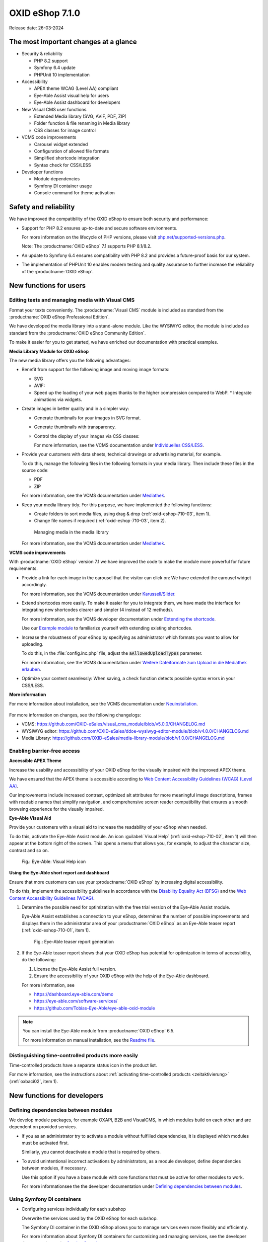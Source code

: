 OXID eShop 7.1.0
================

Release date: 26-03-2024

The most important changes at a glance
---------------------------------------

* Security & reliability

  * PHP 8.2 support
  * Symfony 6.4 update
  * PHPUnit 10 implementation

* Accessibility

  * APEX theme WCAG (Level AA) compliant
  * Eye-Able Assist visual help for users
  * Eye-Able Assist dashboard for developers

* New Visual CMS user functions

  * Extended Media library (SVG, AVIF, PDF, ZIP)
  * Folder function & file renaming in Media library
  * CSS classes for image control

* VCMS code improvements

  * Carousel widget extended
  * Configuration of allowed file formats
  * Simplified shortcode integration
  * Syntax check for CSS/LESS

* Developer functions

  * Module dependencies
  * Symfony DI container usage
  * Console command for theme activation

Safety and reliability
----------------------

We have improved the compatibility of the OXID eShop to ensure both security and performance:

* Support for PHP 8.2 ensures up-to-date and secure software environments.

  For more information on the lifecycle of PHP versions, please visit `php.net/supported-versions.php <https://www.php.net/supported-versions.php>`_.

  Note: The :productname:`OXID eShop` 7.1 supports PHP 8.1/8.2.

* An update to Symfony 6.4 ensures compatibility with PHP 8.2 and provides a future-proof basis for our system.

* The implementation of PHPUnit 10 enables modern testing and quality assurance to further increase the reliability of the :productname:`OXID eShop`.

New functions for users
----------------------------

Editing texts and managing media with Visual CMS
^^^^^^^^^^^^^^^^^^^^^^^^^^^^^^^^^^^^^^^^^^^^^^^^

Format your texts conveniently. The :productname:`Visual CMS` module is included as standard from the :productname:`OXID eShop Professional Edition`.

We have developed the media library into a stand-alone module. Like the WYSIWYG editor, the module is included as standard from the :productname:`OXID eShop Community Edition`.

To make it easier for you to get started, we have enriched our documentation with practical examples.

**Media Library Module for OXID eShop**

The new media library offers you the following advantages:

* Benefit from support for the following image and moving image formats:

  .. todo: #EN MediaLibrary module

  * SVG
  * AVIF:

  * Speed up the loading of your web pages thanks to the higher compression compared to WebP.
    * Integrate animations via widgets.

* Create images in better quality and in a simpler way:

  * Generate thumbnails for your images in SVG format.
  * Generate thumbnails with transparency.
  * Control the display of your images via CSS classes:

    For more information, see the VCMS documentation under `Individuelles CSS/LESS <https://docs.oxid-esales.com/modules/vcms/de/5.0/funktionsbeschreibung/grundfunktionen.html#individuelles-css-less>`_.

    .. todo: #tbd: URL anpassen, sobald Übersetzung da

* Provide your customers with data sheets, technical drawings or advertising material, for example.

  To do this, manage the following files in the following formats in your media library. Then include these files in the source code:

  * PDF
  * ZIP

  For more information, see the VCMS documentation under `Mediathek <https://docs.oxid-esales.com/modules/vcms/de/5.0/funktionsbeschreibung/mediathek.html#mediathek>`_.

  .. todo: #tbd: URL anpassen, sobald Übersetzung da

* Keep your media library tidy. For this purpose, we have implemented the following functions:

  * Create folders to sort media files, using drag & drop (:ref:`oxid-eshop-710-03`, item 1).

  * Change file names if required (:ref:`oxid-eshop-710-03`, item 2).

  .. _oxid-eshop-710-03:

  .. figure:: ../../media/screenshots/oxid-eshop-710-03.png
     :alt: Managing media in the media library
     :width: 650
     :class: with-shadow

     Managing media in the media library

  For more information, see the VCMS documentation under `Mediathek <https://docs.oxid-esales.com/modules/vcms/de/5.0/funktionsbeschreibung/mediathek.html#mediathek>`_.

  .. todo: #tbd: URL anpassen, sobald Übersetzung da

**VCMS code improvements**

With :productname:`OXID eShop` version 7.1 we have improved the code to make the module more powerful for future requirements.

* Provide a link for each image in the carousel that the visitor can click on: We have extended the carousel widget accordingly.

  For more information, see the VCMS documentation under `Karussell/Slider <https://docs.oxid-esales.com/modules/vcms/de/latest/funktionsbeschreibung/widgets-im-lieferumfang.html#karussell-slider>`_.

  .. todo: #tbd: URL anpassen, sobald Übersetzung da

* Extend shortcodes more easily. To make it easier for you to integrate them, we have made the interface for integrating new shortcodes clearer and simpler (4 instead of 12 methods).

  For more information, see the VCMS developer documentation under `Extending the shortcode <https://github.com/OXID-eSales/vcms-documentation/blob/5.0-en/developer.rst#extending-the-shortcode>`_.

  Use our `Example module <https://github.com/OXID-eSales/vcms-examples/blob/b-7.1.x/src/DecorationExample.php>`_ to familiarize yourself with extending existing shortcodes.

* Increase the robustness of your eShop by specifying as administrator which formats you want to allow for uploading.

  To do this, in the :file:`config.inc.php` file, adjust the :code:`aAllowedUploadTypes` parameter.

  For more information, see the VCMS documentation under `Weitere Dateiformate zum Upload in die Mediathek erlauben <https://docs.oxid-esales.com/modules/vcms/de/5.0/konfiguration.rst#weitere-dateiformate-zum-upload-in-die-mediathek-erlauben>`_.

  .. todo: #tbd: URL anpassen, sobald Übersetzung da

* Optimize your content seamlessly: When saving, a check function detects possible syntax errors in your CSS/LESS.

**More information**

For more information about installation, see the VCMS documentation under `Neuinstallation <https://docs.oxid-esales.com/modules/vcms/de/5.0/installation.html#neuinstallation>`_.

  .. todo: #tbd: URL anpassen, sobald Übersetzung da

For more information on changes, see the following changelogs:

* VCMS: https://github.com/OXID-eSales/visual_cms_module/blob/v5.0.0/CHANGELOG.md
* WYSIWYG editor: https://github.com/OXID-eSales/ddoe-wysiwyg-editor-module/blob/v4.0.0/CHANGELOG.md
* Media Library: https://github.com/OXID-eSales/media-library-module/blob/v1.0.0/CHANGELOG.md

Enabling barrier-free access
^^^^^^^^^^^^^^^^^^^^^^^^^^^^

**Accessible APEX Theme**

Increase the usability and accessibility of your OXID eShop for the visually impaired with the improved APEX theme.

We have ensured that the APEX theme is accessible according to `Web Content Accessibility Guidelines (WCAG) (Level AA) <https://www.w3.org/WAI/WCAG2AA-Conformance>`_.

Our improvements include increased contrast, optimized alt attributes for more meaningful image descriptions, frames with readable names that simplify navigation, and comprehensive screen reader compatibility that ensures a smooth browsing experience for the visually impaired.

**Eye-Able Visual Aid**

Provide your customers with a visual aid to increase the readability of your eShop when needed.

To do this, activate the Eye-Able Assist module. An icon :guilabel:`Visual Help` (:ref:`oxid-eshop-710-02`, item 1) will then appear at the bottom right of the screen. This opens a menu that allows you, for example, to adjust the character size, contrast and so on.

.. _oxid-eshop-710-02:

.. figure:: ../../media/screenshots/oxid-eshop-710-02.png
   :alt: Eye-Able: Visual Help icon
   :width: 650
   :class: with-shadow

   Fig.: Eye-Able: Visual Help icon

**Using the Eye-Able short report and dashboard**

Ensure that more customers can use your :productname:`OXID eShop` by increasing digital accessibility.

To do this, implement the accessibility guidelines in accordance with the `Disability Equality Act (BFSG) <https://www.bmas.de/DE/Soziales/Teilhabe-und-Inklusion/Rehabilitation-und-Teilhabe/behindertengleichstellungsgesetz.html>`_ and the `Web Content Accessibility Guidelines (WCAG) <https://www.w3.org/WAI/WCAG2AA-Conformance>`_.

1. Determine the possible need for optimization with the free trial version of the Eye-Able Assist module.

   Eye-Able Assist establishes a connection to your eShop, determines the number of possible improvements and displays them in the administrator area of your :productname:`OXID eShop` as an Eye-Able teaser report (:ref:`oxid-eshop-710-01`, item 1).

   .. _oxid-eshop-710-01:

   .. figure:: ../../media/screenshots/oxid-eshop-710-01.png
      :alt: Eye-Able teaser report generation
      :width: 650
      :class: with-shadow

      Fig.: Eye-Able teaser report generation

2. If the Eye-Able teaser report shows that your OXID eShop has potential for optimization in terms of accessibility, do the following:

   1. License the Eye-Able Assist full version.
   #. Ensure the accessibility of your OXID eShop with the help of the Eye-Able dashboard.

   For more information, see

   * https://dashboard.eye-able.com/demo
   * https://eye-able.com/software-services/
   * https://github.com/Tobias-Eye-Able/eye-able-oxid-module

.. note::

   You can install the Eye-Able module from :productname:`OXID eShop` 6.5.

   For more information on manual installation, see the `Readme file <https://github.com/Tobias-Eye-Able/eye-able-oxid-module?tab=readme-ov-file#installation-process>`_.

Distinguishing time-controlled products more easily
^^^^^^^^^^^^^^^^^^^^^^^^^^^^^^^^^^^^^^^^^^^^^^^^^^^

Time-controlled products have a separate status icon in the product list.

For more information, see the instructions about :ref:`activating time-controlled products <zeitaktivierung>` (:ref:`oxbaci02`, item 1).

New functions for developers
------------------------------

Defining dependencies between modules
^^^^^^^^^^^^^^^^^^^^^^^^^^^^^^^^^^^^^

.. todo: #04

We develop module packages, for example OXAPI, B2B and VisualCMS, in which modules build on each other and are dependent on provided services.

* If you as an administrator try to activate a module without fulfilled dependencies, it is displayed which modules must be activated first.

  Similarly, you cannot deactivate a module that is required by others.

* To avoid unintentional incorrect activations by administrators, as a module developer, define dependencies between modules, if necessary.

  Use this option if you have a base module with core functions that must be active for other modules to work.

  For more informationsee the the developer documentation under `Defining dependencies between modules <https://docs.oxid-esales.com/developer/en/latest/development/modules_components_themes/module/module_dependencies.html>`_.

.. todo: #tbd: Verify URL

Using Symfony DI containers
^^^^^^^^^^^^^^^^^^^^^^^^^^^

* Configuring services individually for each subshop

  .. todo: #03 #tbd: verify URLs when published

  Overwrite the services used by the OXID eShop  for each subshop.

  The Symfony DI container in the OXID eShop allows you to manage services even more flexibly and efficiently.

  For more information about Symfony DI containers for customizing and managing services, see the developer documentation under `Service Container <https://docs.oxid-esales.com/development/tell_me_about/service_container.html>`_.

* Using services in non-DI classes

  .. todo: #01; #tbd: verify URLs when published

  Make your work as a module developer easier by accessing the central Symfony DI container even in areas that are not intended for dependency injection (DI).

  For more information, see the developer documentation under `Use services in non-DI classes <https://docs.oxid-esales.com/development/modules_components_themes/module/module_services.rst#use-services-in-non-di-classes.html>`_.

Installing packages via the command line interface
^^^^^^^^^^^^^^^^^^^^^^^^^^^^^^^^^^^^^^^^^^^^^^^^^^

.. todo: #02

To activate a theme, you do not need to use the administrator interface in your :productname:`OXID eShop`.

Use the :code:`./vendor/bin/oe-console oe:theme:activate <theme>` command.

For more information, see the developer documentation under

* `Activation <https://docs.oxid-esales.com/developer/en/latest/development/modules_components_themes/theme/theme_activation_via_cli.html>`_
* `Activating the frontend theme <https://docs.oxid-esales.com/developer/en/latest/development/modules_components_themes/project/twig_template_engine/installation.html#after-twig-engine-installation>`_

Clean Up
--------


Invite function
^^^^^^^^^^^^^^^

.. todo: #07

.. todo: #tbd: Verify path: :menuselection:`Master Settings --> Core settings --> Settings --> Invitations`. --> Invitations`

To offer your registered customers the option of inviting friends and receiving bonus points in return, up to version 7.0 of the OXID eShop you could activate the Invitations function under :menuselection:`Master Settings --> Core settings --> Settings --> Invitations`. --> Invitations` to activate the Invitations function.

However, due to the risk of misuse by spam attacks, we have decided to remove this function.

To use such a function safely and effectively, we recommend that you develop a special module for your OXID eShop. To prevent misuse, integrate the following security measures, for example:

* Implementation of a captcha system: Before a registered customer can invite someone, they must solve a captcha. This prevents automated bots from using the invitation system.
* Limitation the number of invitations: Set a maximum number of invitations that a customer can send within a certain period of time. This reduces the likelihood of abuse as it limits the number of possible spam invitations.
* Confirmation by the invitee: Instead of directly awarding bonus points for simply sending an invitation, points could be credited only after the invitee accepts the invitation and fulfills certain criteria (e.g. places an order).
* Verification of e-mail addresses: Implement email address validation and known spam domain checking to prevent invitations from being sent to randomly generated or known spam addresses.
* User feedback and reporting: Allow your users to report abuse. This helps you to quickly identify and address potential weaknesses in the system.
* Customizable email templates: Give users the ability to personalize the invitation emails, but make sure the text meets certain guidelines and cannot be misused.
* Monitoring and analysis: Actively monitor the use of the invitation system to detect anomalies or abuse patterns at an early stage. Analyze the data regularly to adjust the security measures accordingly.

Deprecated console classes
^^^^^^^^^^^^^^^^^^^^^^^^^^

.. todo: #06

The following console classes from the internal namespace are marked as obsolete and will be removed in the next major release.

Check your code to see if and where you are using the classes marked as obsolete.

After updating your code to replace the deprecated classes, if necessary, run tests to ensure that your applications continue to work as expected.

* :code:`Executor`
* :code:`ExecutorInterface`
* :code:`CommandsProvider`
* :code:`CommandsProviderInterface`

Components
----------

Changed Components of the compilation
^^^^^^^^^^^^^^^^^^^^^^^^^^^^^^^^^^^^^

.. todo: update changed modules: the following is per https://oxid-esales.atlassian.net/browse/OXDEV-7967?focusedCommentId=166652

We have updated the following components and modules:

* `OXID eShop CE (update from 7.0.4 to 7.1.0) <https://github.com/OXID-eSales/oxideshop_ce/blob/v7.1.0/CHANGELOG-7.1.md>`_
* `Twig component (update from 2.2.0 to 2.4.0) <https://github.com/OXID-eSales/twig-component/blob/v2.4.0/CHANGELOG-2.x.md>`_
* `OXID eShop composer plugin (update from 7.1.1 to 7.2.0) <https://github.com/OXID-eSales/oxideshop_composer_plugin/blob/v7.2.0/CHANGELOG-7.x.md>`_
* `OXID eShop Views Generator (update from 2.1.0 to 2.2.0) <https://github.com/OXID-eSales/oxideshop-db-views-generator/blob/v2.2.0/CHANGELOG.md>`_
* `OXID eShop DemoData installer (update from 3.1.1 to 3.2.0) <https://github.com/OXID-eSales/oxideshop-demodata-installer/blob/v3.2.0/CHANGELOG-3.x.md>`_
* `OXID eShop demodata CE (update from 8.0.0 to 8.0.1) <https://github.com/OXID-eSales/oxideshop_demodata_ce/blob/v8.0.1/CHANGELOG.md>`_
* `OXID eShop doctrine migration integration (update from 5.1.0 to 5.2.0) <https://github.com/OXID-eSales/oxideshop-doctrine-migration-wrapper/blob/v5.2.0/CHANGELOG-5.x.md>`_
* `OXID eShop facts (update from 4.1.0 to 4.2.0) <https://github.com/OXID-eSales/oxideshop-facts/blob/v4.2.0/CHANGELOG-4.x.md>`_
* `Unified Namespace Generator (update from 4.1.0 to 5.0.0) <https://github.com/OXID-eSales/oxideshop-unified-namespace-generator/blob/v5.0.0/CHANGELOG.md>`_


* `OXID eShop PE (update from 7.0.0 to 7.1.0) <https://github.com/OXID-eSales/oxideshop_pe/blob/v7.1.0/CHANGELOG-7.1.md>`_
* `Twig component for Professional Edition (update from 2.2.0 to 2.4.0) <https://github.com/OXID-eSales/twig-component-pe/blob/v2.4.0/CHANGELOG-2.x.md>`_
* `OXID eShop demodata PE (update from 8.0.0 to 8.0.1) <https://github.com/OXID-eSales/oxideshop_demodata_pe/blob/v8.0.1/CHANGELOG.md>`_

* `OXID eShop EE (update from 7.0.1 to 7.1.0) <https://github.com/OXID-eSales/oxideshop_ee/blob/v7.1.0/CHANGELOG-7.1.md>`_
* `Twig component for Enterprise Edition (update from 2.2.0 to 2.4.0) <https://github.com/OXID-eSales/twig-component-ee/blob/v2.4.0/CHANGELOG-2.x.md>`_
* `OXID eShop demodata EE (update from 8.0.1 to to 8.0.2) <https://github.com/OXID-eSales/oxideshop_demodata_ee/blob/v8.0.2/CHANGELOG.md>`_

* `APEX Theme (update from 1.2.1 to 1.3.0) <https://github.com/OXID-eSales/apex-theme/blob/v1.3.0/CHANGELOG-1.x.md>`_

* `WYSIWYG Editor(update from 3.0.2 to 4.0.0): ) <https://github.com/OXID-eSales/ddoe-wysiwyg-editor-module/blob/v4.0.0/CHANGELOG.md>`_
* New (extracted from the WYSIWYG Editor): `Media Library (1.0.0) <https://github.com/OXID-eSales/media-library-module/blob/v1.0.0/CHANGELOG.md>`_
* Visual CMS (update from 4.0.2 to 5.0.1)

  .. todo: #HR: Nur erwähnen? "Visual CMS (update from 4.0.2 to 5.0.1)" -- The changelogs for VCMS is not accessible as it is a private repo. <https://github.com/OXID-eSales/visual_cms_module/blob/v5.0.1/CHANGELOG.md>`_

* `GDPR opt-in module (update from 3.0.1 to 4.0.0) <https://github.com/OXID-eSales/gdpr-optin-module/blob/v4.0.0/CHANGELOG.md>`_
* `OXID Cookie Management powered by usercentrics (update from 2.0.2 to 3.0.0) <https://github.com/OXID-eSales/usercentrics/blob/v3.0.0/CHANGELOG.md>`_

Components of the compilation
^^^^^^^^^^^^^^^^^^^^^^^^^^^^^

.. todo: #DK: list changed modules
.. todo: the following is not yet updated; #HR: Wann haben wir die Info?

The compilation contains the following components (current versions):

* `OXID eShop CE 7.1.0 <https://github.com/OXID-eSales/oxideshop_ce/blob/v7.1.0/CHANGELOG-7.1.md>`_
* `OXID eShop PE 7.1.0 <https://github.com/OXID-eSales/oxideshop_pe/blob/v7.1.0/CHANGELOG-7.1.md>`_
* `OXID eShop EE 7.1.1 <https://github.com/OXID-eSales/oxideshop_ee/blob/v7.1.0/CHANGELOG-7.1.md>`_

* `Apex theme 1.3.0 <https://github.com/OXID-eSales/apex-theme/blob/v1.3.0/CHANGELOG-1.x.md>`_

* `Twig admin theme 2.2.0 <https://github.com/OXID-eSales/twig-admin-theme/blob/v2.2.0/CHANGELOG.md>`_
* `Twig component CE 2.4.0 <https://github.com/OXID-eSales/twig-component/blob/v2.4.0/CHANGELOG-2.x.md>`_
* `Twig component PE 2.4.0 <https://github.com/OXID-eSales/twig-component-pe/blob/v2.4.0/CHANGELOG-2.x.md>`_
* `Twig component EE 2.4.0 <https://github.com/OXID-eSales/twig-component-ee/blob/v2.4.0/CHANGELOG-2.x.md>`_

* `OXID eShop composer plugin 7.2.0 <https://github.com/OXID-eSales/oxideshop_composer_plugin/blob/v7.2.0/CHANGELOG-7.x.md>`_
* `OXID eShop Views Generator 2.2.0 <https://github.com/OXID-eSales/oxideshop-db-views-generator/blob/v2.2.0/CHANGELOG.md>`_
* `OXID eShop demo data installer 3.2.0 <https://github.com/OXID-eSales/oxideshop-demodata-installer/blob/v3.2.0/CHANGELOG-3.x.md>`_

* `OXID eShop demo data CE 8.0.1 <https://github.com/OXID-eSales/oxideshop_demodata_ce/blob/v8.0.1/CHANGELOG.md>`_
* `OXID eShop demo data PE 8.0.1 <https://github.com/OXID-eSales/oxideshop_demodata_pe/blob/v8.0.1/CHANGELOG.md>`_
* `OXID eShop demo data EE 8.0.2 <https://github.com/OXID-eSales/oxideshop_demodata_ee/blob/v8.0.2/CHANGELOG.md>`_

* `OXID eShop doctrine migration integration 5.2.0 <https://github.com/OXID-eSales/oxideshop-doctrine-migration-wrapper/blob/v5.2.0/CHANGELOG-5.x.md>`_
* `OXID eShop facts 4.2.0 <https://github.com/OXID-eSales/oxideshop-facts/blob/v4.2.0/CHANGELOG-4.x.md>`_
* `Unified Namespace Generator 5.0.0 <https://github.com/OXID-eSales/oxideshop-unified-namespace-generator/blob/v5.0.0/CHANGELOG.md>`_

* `GDPR Opt-In 4.0.0 <https://github.com/OXID-eSales/gdpr-optin-module/blob/v4.0.0/CHANGELOG.md>`_
* `OXID Cookie Management powered by usercentrics 3.0.0 <https://github.com/OXID-eSales/usercentrics/blob/v3.0.0/CHANGELOG.md>`_
* Visual CMS 5.0.1 (PE/EE)

   .. todo: #HR, s.o.: <https://github.com/OXID-eSales/visual_cms_module/blob/v5.0.1/CHANGELOG.md>`_

* `WYSIWYG Editor 4.0.0 <https://github.com/OXID-eSales/ddoe-wysiwyg-editor-module/blob/v4.0.0/CHANGELOG.md>`_
* `Media Library (1.0.0) <https://github.com/OXID-eSales/media-library-module/blob/v1.0.0/CHANGELOG.md>`_
* `Makaira 2.1.2 <https://github.com/MakairaIO/oxid-connect-essential/blob/2.1.2/CHANGELOG.md>`_


Corrections
-----------

Find the corrections in the `Changelog <https://github.com/OXID-eSales/oxideshop_ce/blob/b-7.1.x/CHANGELOG-7.1.md>`_.

Installation
------------

To install or upgrade, follow the instructions in the *Installation* section:

:doc:`New installation <../../installation/new-installation/new-installation>` |br|
:doc:`Installing a minor update <../../installation/update/minor-update>`

.. Intern: , Status: